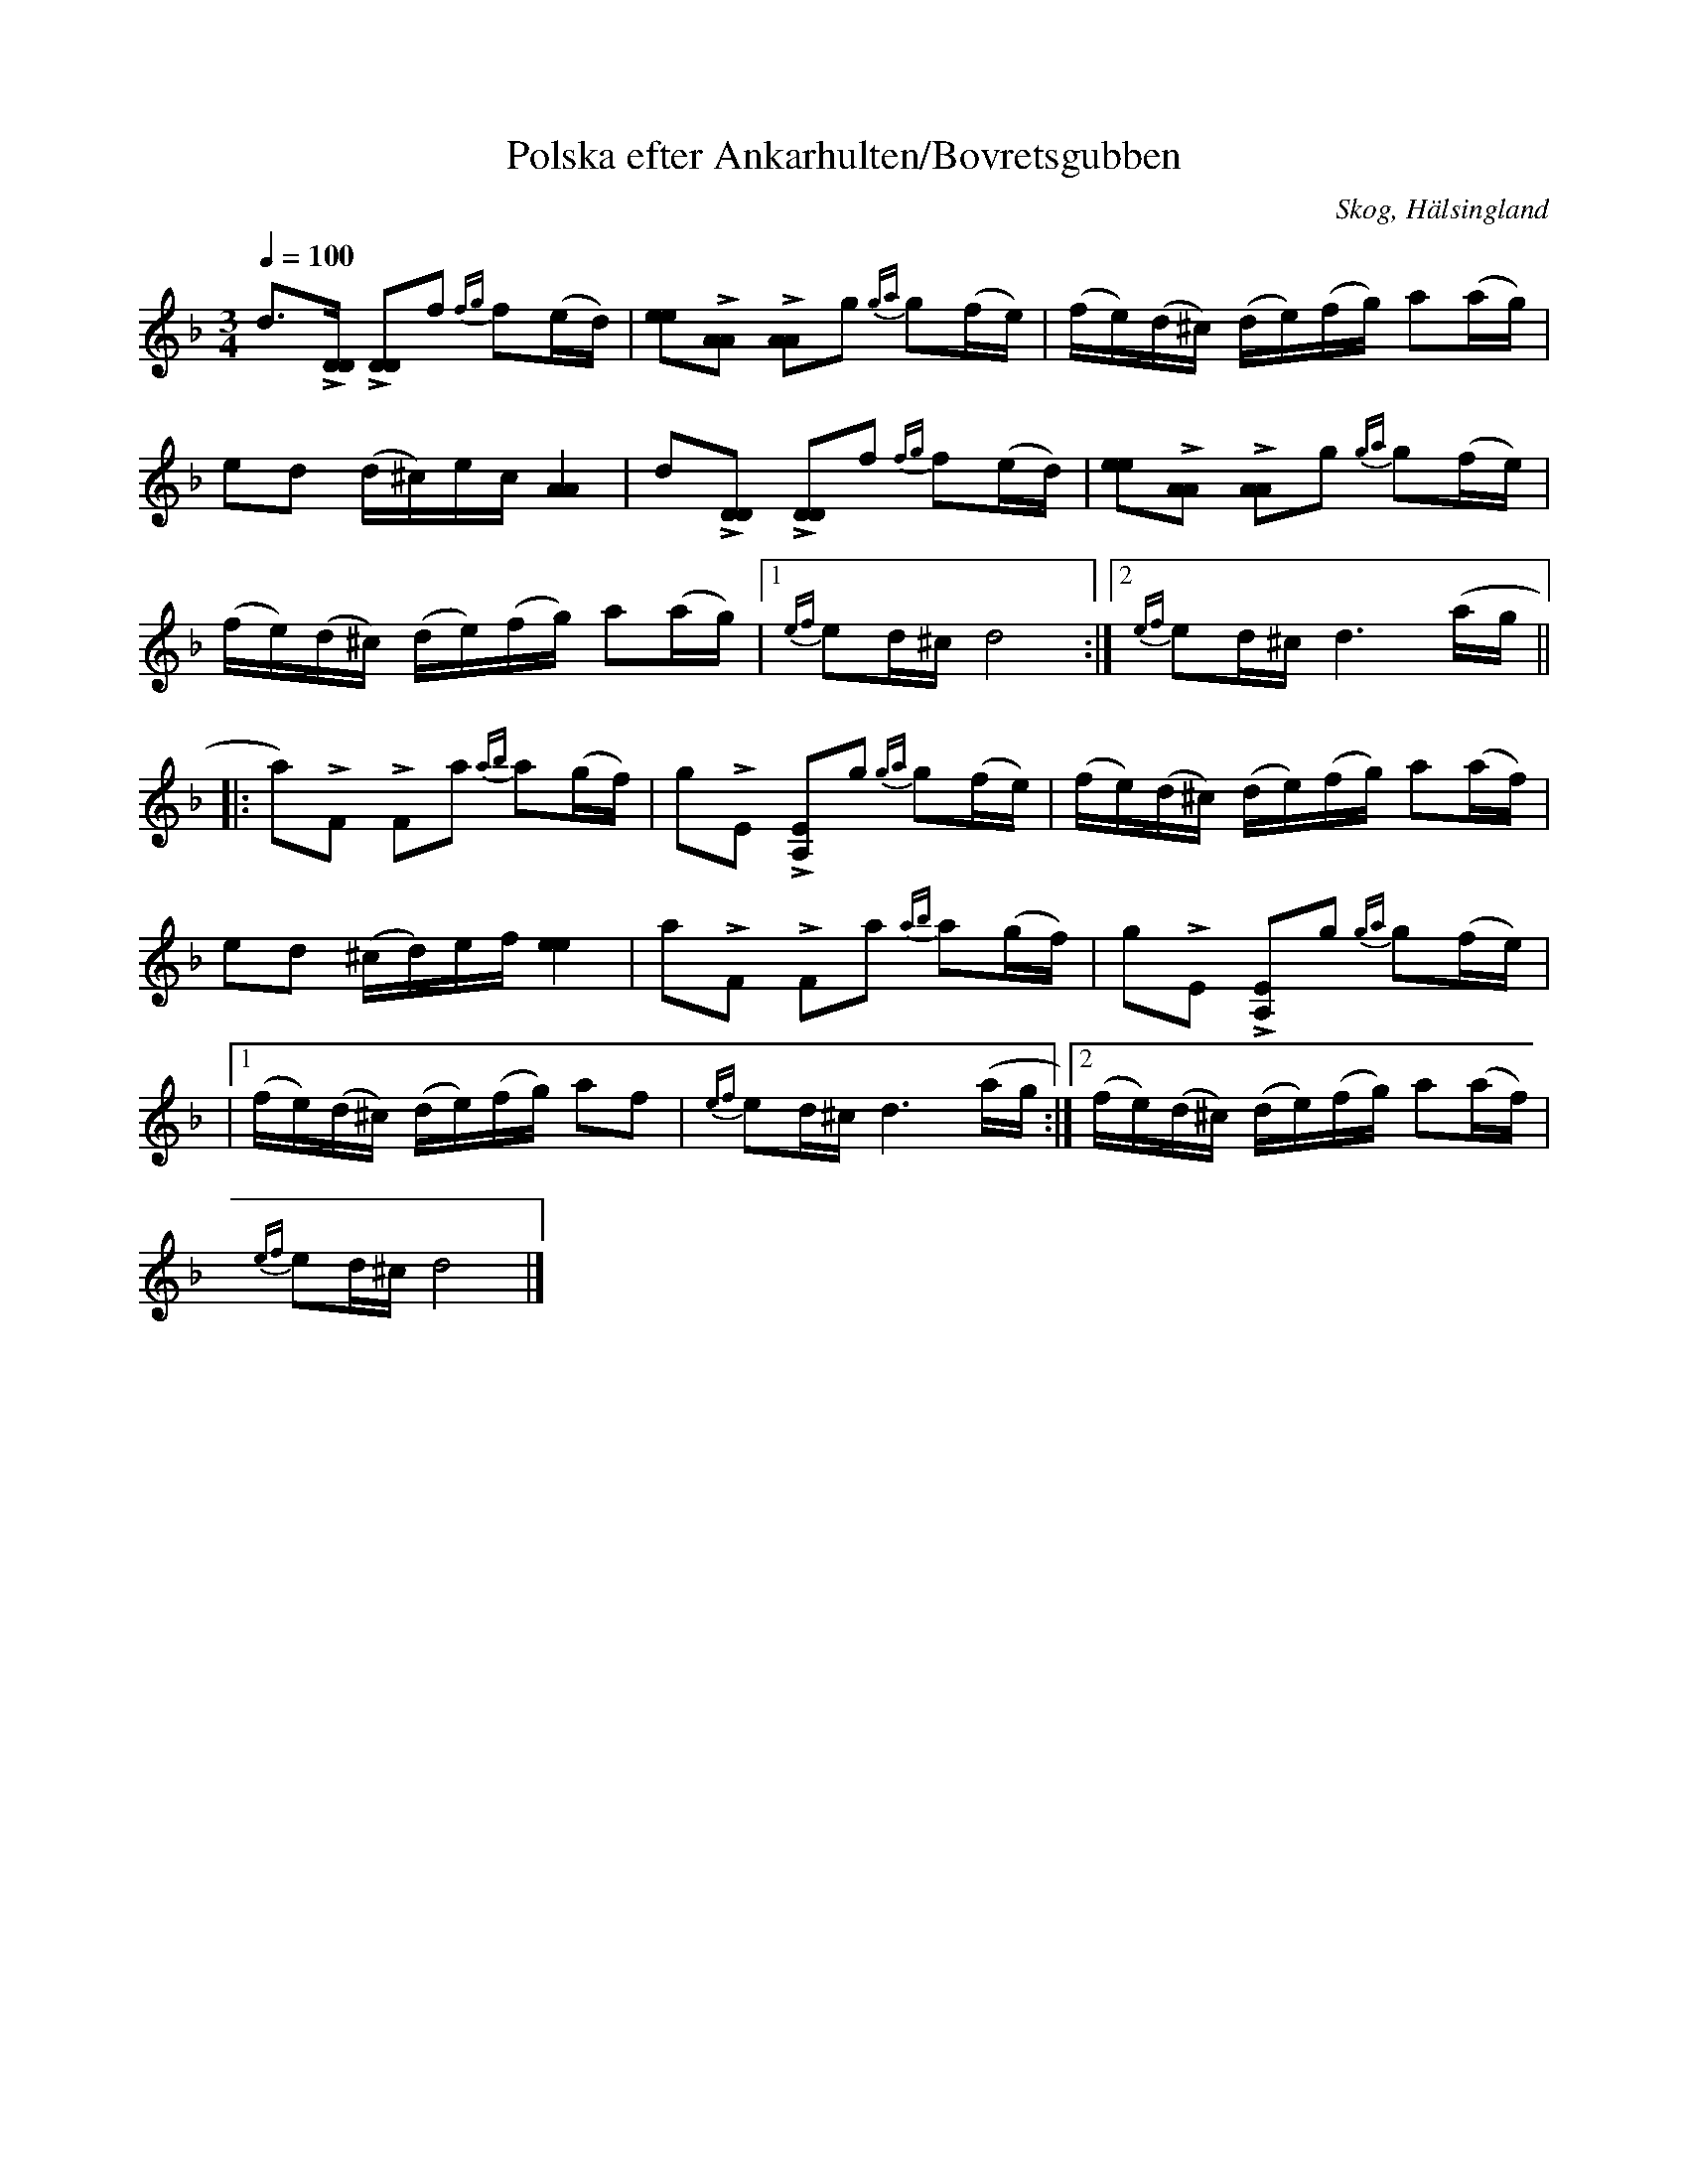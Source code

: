 %%abc-charset utf-8

X: 658
T: Polska efter Ankarhulten/Bovretsgubben
O: Skog, Hälsingland
R: Polska
Z: LP
M: 3/4
L: 1/16
S: efter Jonas Ankarhult
S: efter Lars Törnlund
B: Johnny Schönning
B: Svenska Låtar Hälsingland
N: Uppteckning av Johnny Schönning
Q: 1/4=100
K: Dm
d2>!accent![D2D2] !accent![D2D2]f2 {fg}f2(ed)|[e2e2]!accent![A2A2] !accent![A2A2]g2 {ga}g2(fe)|(fe)(d^c) (de)(fg) a2(ag)|
e2d2 (d^c)ec [AA]4|d2!accent![D2D2] !accent![D2D2]f2 {fg}f2(ed)|[e2e2]!accent![A2A2] !accent![A2A2]g2 {ga}g2(fe)|
(fe)(d^c) (de)(fg) a2(ag)|1 {ef}e2d^c d8 :|2 {ef}e2d^c d6 (ag||
|: a2)!accent!F2 !accent!F2a2 {ab}a2(gf)|g2!accent!E2 !accent![A,2 E2]g2 {ga}g2(fe)|(fe)(d^c) (de)(fg) a2(af)|
e2d2 (^cd)ef [ee]4|a2!accent!F2 !accent!F2a2 {ab}a2(gf)|g2!accent!E2 !accent![A,2 E2]g2 {ga}g2(fe)|
|1 (fe)(d^c) (de)(fg) a2f2|{ef}e2d^c d6 (ag :|2(fe)(d^c) (de)(fg) a2(af)|
{ef}e2d^c d8|]

